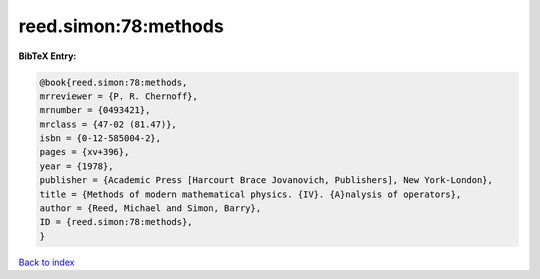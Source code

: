 reed.simon:78:methods
=====================

.. :cite:t:`reed.simon:78:methods`

.. bibliography:: ../../All.bib

**BibTeX Entry:**

.. code-block:: bibtex

   @book{reed.simon:78:methods,
   mrreviewer = {P. R. Chernoff},
   mrnumber = {0493421},
   mrclass = {47-02 (81.47)},
   isbn = {0-12-585004-2},
   pages = {xv+396},
   year = {1978},
   publisher = {Academic Press [Harcourt Brace Jovanovich, Publishers], New York-London},
   title = {Methods of modern mathematical physics. {IV}. {A}nalysis of operators},
   author = {Reed, Michael and Simon, Barry},
   ID = {reed.simon:78:methods},
   }

`Back to index <../index>`_

